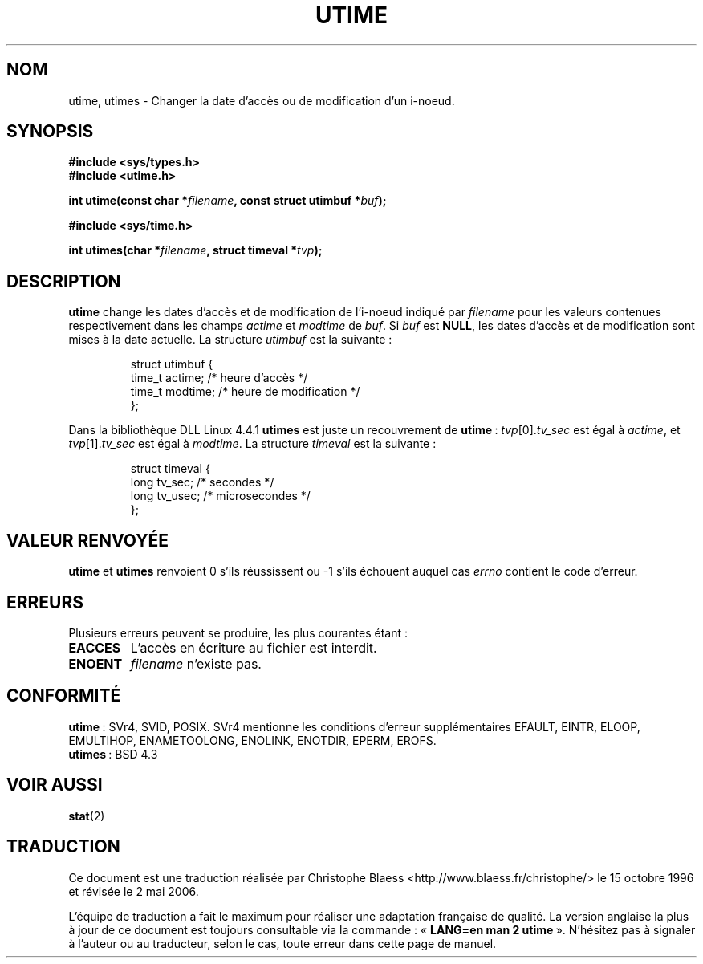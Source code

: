 .\" Hey Emacs! This file is -*- nroff -*- source.
.\"
.\" Copyright (c) 1992 Drew Eckhardt (drew@cs.colorado.edu), March 28, 1992
.\"
.\" Permission is granted to make and distribute verbatim copies of this
.\" manual provided the copyright notice and this permission notice are
.\" preserved on all copies.
.\"
.\" Permission is granted to copy and distribute modified versions of this
.\" manual under the conditions for verbatim copying, provided that the
.\" entire resulting derived work is distributed under the terms of a
.\" permission notice identical to this one
.\"
.\" Since the Linux kernel and libraries are constantly changing, this
.\" manual page may be incorrect or out-of-date.  The author(s) assume no
.\" responsibility for errors or omissions, or for damages resulting from
.\" the use of the information contained herein.  The author(s) may not
.\" have taken the same level of care in the production of this manual,
.\" which is licensed free of charge, as they might when working
.\" professionally.
.\"
.\" Formatted or processed versions of this manual, if unaccompanied by
.\" the source, must acknowledge the copyright and authors of this work.
.\"
.\" Modified by Michael Haardt (u31b3hs@pool.informatik.rwth-aachen.de)
.\" Modified Sat Jul 24 13:03:05 1993 by Rik Faith (faith@cs.unc.edu)
.\" Modified 10 June 1995 by Andries Brouwer (aeb@cwi.nl)
.\"
.\" Traduction 15/10/1996 par Christophe Blaess (ccb@club-internet.fr)
.\" Màj 15/04/1997
.\" Màj 18/07/2003 LDP-1.56
.\" Màj 23/12/2005 LDP-1.67
.\" Màj 01/05/2006 LDP-1.67.1
.\"
.TH UTIME 2 "10 juin 1995" LDP "Manuel du programmeur Linux"
.SH NOM
utime, utimes \- Changer la date d'accès ou de modification d'un i\-noeud.
.SH SYNOPSIS
.nf
.B #include <sys/types.h>
.br
.B #include <utime.h>
.sp
.BI "int utime(const char *" filename ", const struct utimbuf *" buf );
.sp 2
.B #include <sys/time.h>
.sp
.BI "int utimes(char *" filename ", struct timeval *" tvp );
.fi
.SH DESCRIPTION
.B utime
change les dates d'accès et de modification de l'i\-noeud indiqué par
.I filename
pour les valeurs contenues respectivement dans les champs
.IR actime " et " modtime
de
.IR buf .
Si
.I buf
est
.BR NULL ,
les dates d'accès et de modification sont mises à la date actuelle.
La structure
.I utimbuf
est la suivante\ :

.RS
.nf
struct utimbuf {
        time_t actime;  /* heure d'accès  */
        time_t modtime; /* heure de modification */
};
.fi
.RE

Dans la bibliothèque DLL Linux 4.4.1
.B utimes
est juste un recouvrement de
.BR utime "\ :"
.IR tvp [0]. tv_sec
est égal à
.IR actime ,
et
.IR tvp [1]. tv_sec
est égal à
.IR modtime .
La structure
.I timeval
est la suivante\ :

.RS
.nf
struct timeval {
        long    tv_sec;         /* secondes      */
        long    tv_usec;        /* microsecondes */
};
.fi
.RE
.SH "VALEUR RENVOYÉE"
.BR utime " et " utimes
renvoient 0 s'ils réussissent ou \-1 s'ils échouent auquel cas
.I errno
contient le code d'erreur.
.SH ERREURS
Plusieurs erreurs peuvent se produire, les plus courantes étant\ :
.TP
.B EACCES
L'accès en écriture au fichier est interdit.
.TP
.B ENOENT
.I filename
n'existe pas.
.SH "CONFORMITÉ"
.BR utime "\ :"
SVr4, SVID, POSIX. SVr4 mentionne les conditions d'erreur supplémentaires
EFAULT, EINTR, ELOOP, EMULTIHOP, ENAMETOOLONG, ENOLINK, ENOTDIR, EPERM, EROFS.
.br
.BR utimes "\ :"
BSD 4.3
.SH "VOIR AUSSI"
.BR stat (2)
.SH TRADUCTION
.PP
Ce document est une traduction réalisée par Christophe Blaess
<http://www.blaess.fr/christophe/> le 15\ octobre\ 1996
et révisée le 2\ mai\ 2006.
.PP
L'équipe de traduction a fait le maximum pour réaliser une adaptation
française de qualité. La version anglaise la plus à jour de ce document est
toujours consultable via la commande\ : «\ \fBLANG=en\ man\ 2\ utime\fR\ ».
N'hésitez pas à signaler à l'auteur ou au traducteur, selon le cas, toute
erreur dans cette page de manuel.
